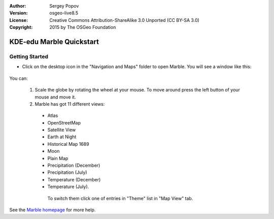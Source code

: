 :Author: Sergey Popov
:Version: osgeo-live8.5
:License: Creative Commons Attribution-ShareAlike 3.0 Unported  (CC BY-SA 3.0)
:Copyright: 2015 by The OSGeo Foundation

.. image:: ../../images/project_logos/logo-marble.png
  :scale: 75 %
  :alt: project logo
  :align: right
  :target: http://marble.kde.org/

********************************************************************************
KDE-edu Marble Quickstart 
********************************************************************************

Getting Started
================================================================================

* Click on the desktop icon in the "Navigation and Maps" folder to open Marble. You will see a window like this:

     .. image:: ../../images/screenshots/800x600/marble-quickstart-1.png

You can:

  1. Scale the globe by rotating the wheel at your mouse. To move around press the left button of your mouse and move it.

  2. Marble has got 11 different views: 

    - Atlas
    - OpenStreetMap
    - Satellite View
    - Earth at Night
    - Historical Map 1689
    - Moon
    - Plain Map
    - Precipitation (December)
    - Precipitation (July)
    - Temperature (December)
    - Temperature (July).

     To switch them click one of entries in "Theme" list in "Map View" tab.
.. |br| raw:: html

   <br />
  .. image:: ../../images/screenshots/800x600/marble-quickstart-2.png
.. |br| raw:: html

   <br />      
  3. Press a label in any place to view more information about it.
.. |br| raw:: html

   <br />  
  .. image:: ../../images/screenshots/800x600/marble-quickstart-3.png
.. |br| raw:: html

   <br />
  4. Close panels by clicking the cross at the top-right corner of the panel. To close all the panels press "F9" or go to "Settings->Panels->Hide All Panels". Also you can show/hide a panel by clicking it's title at the "Settings->Panels" menu.
.. |br| raw:: html

   <br />
  .. image:: ../../images/screenshots/800x600/marble-quickstart-4.png
.. |br| raw:: html

   <br />
  5. To find a location, enter its name into the search line on the top of "Search" panel. As you start typing, suggestions below the search line will appear like this:
.. |br| raw:: html

   <br />
  .. image:: ../../images/screenshots/800x600/marble-quickstart-5.png
.. |br| raw:: html

   <br />
  6. Use bookmarks in Marble to remember the location of something. To add a bookmark press the left button of your mouse and click "Add bookmark". After it a window will appear like this:
.. |br| raw:: html

   <br />
  .. image:: ../../images/screenshots/800x600/marble-quickstart-6.png
.. |br| raw:: html

   <br />
     Write the name, description and destination folder of the bookmark and click the "Ok" button. Then the bookmark will appear. To manage bookmarks, go to "Bookmarks->Manage Bookmarks". 
.. |br| raw:: html

   <br />
  .. image:: ../../images/screenshots/800x600/marble-quickstart-7.png
.. |br| raw:: html

   <br />
See the `Marble homepage <http://marble.kde.org/>`_ for more help.

